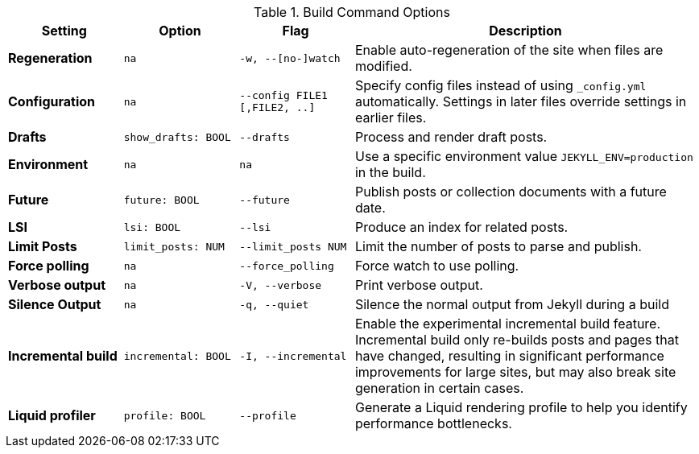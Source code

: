 
.Build Command Options
[cols="2a,2a,2a,6a", width="100%", options="header", role="rtable mt-4"]
|===
|Setting |Option |Flag |Description

|*Regeneration*
|`na`
|`-w, --[no-]watch`
|Enable auto-regeneration of the site when files are modified.

|*Configuration*
|`na`
|`--config FILE1 [,FILE2, ..]`
|Specify config files instead of using `_config.yml` automatically.
Settings in later files override settings in earlier files.

|*Drafts*
|`show_drafts: BOOL`
|`--drafts`
|Process and render draft posts.

|*Environment*
|`na`
|`na`
|Use a specific environment value `JEKYLL_ENV=production` in the build.

|*Future*
|`future: BOOL`
|`--future`
|Publish posts or collection documents with a future date.

|*LSI*
|`lsi: BOOL`
|`--lsi`
|Produce an index for related posts.

|*Limit Posts*
|`limit_posts: NUM`
|`--limit_posts NUM`
|Limit the number of posts to parse and publish.

|*Force polling*
|`na`
|`--force_polling`
|Force watch to use polling.

|*Verbose output*
|`na`
|`-V, --verbose`
|Print verbose output.

|*Silence Output*
|`na`
|`-q, --quiet`
|Silence the normal output from Jekyll during a build

|*Incremental build*
|`incremental: BOOL`
|`-I, --incremental`
|Enable the experimental incremental build feature. Incremental build
only re-builds posts and pages that have changed, resulting in
significant performance improvements for large sites, but may also break
site generation in certain cases.

|*Liquid profiler*
|`profile: BOOL`
|`--profile`
|Generate a Liquid rendering profile to help you identify performance
bottlenecks.

|===
